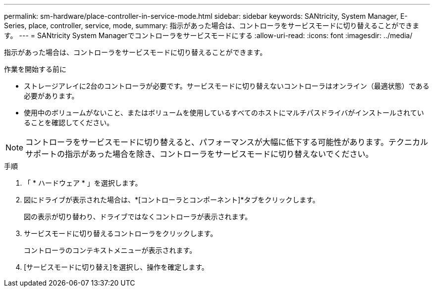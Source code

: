 ---
permalink: sm-hardware/place-controller-in-service-mode.html 
sidebar: sidebar 
keywords: SANtricity, System Manager, E-Series, place, controller, service, mode, 
summary: 指示があった場合は、コントローラをサービスモードに切り替えることができます。 
---
= SANtricity System Managerでコントローラをサービスモードにする
:allow-uri-read: 
:icons: font
:imagesdir: ../media/


[role="lead"]
指示があった場合は、コントローラをサービスモードに切り替えることができます。

.作業を開始する前に
* ストレージアレイに2台のコントローラが必要です。サービスモードに切り替えないコントローラはオンライン（最適状態）である必要があります。
* 使用中のボリュームがないこと、またはボリュームを使用しているすべてのホストにマルチパスドライバがインストールされていることを確認してください。


[NOTE]
====
コントローラをサービスモードに切り替えると、パフォーマンスが大幅に低下する可能性があります。テクニカルサポートの指示があった場合を除き、コントローラをサービスモードに切り替えないでください。

====
.手順
. 「 * ハードウェア * 」を選択します。
. 図にドライブが表示された場合は、*[コントローラとコンポーネント]*タブをクリックします。
+
図の表示が切り替わり、ドライブではなくコントローラが表示されます。

. サービスモードに切り替えるコントローラをクリックします。
+
コントローラのコンテキストメニューが表示されます。

. [サービスモードに切り替え]を選択し、操作を確定します。

